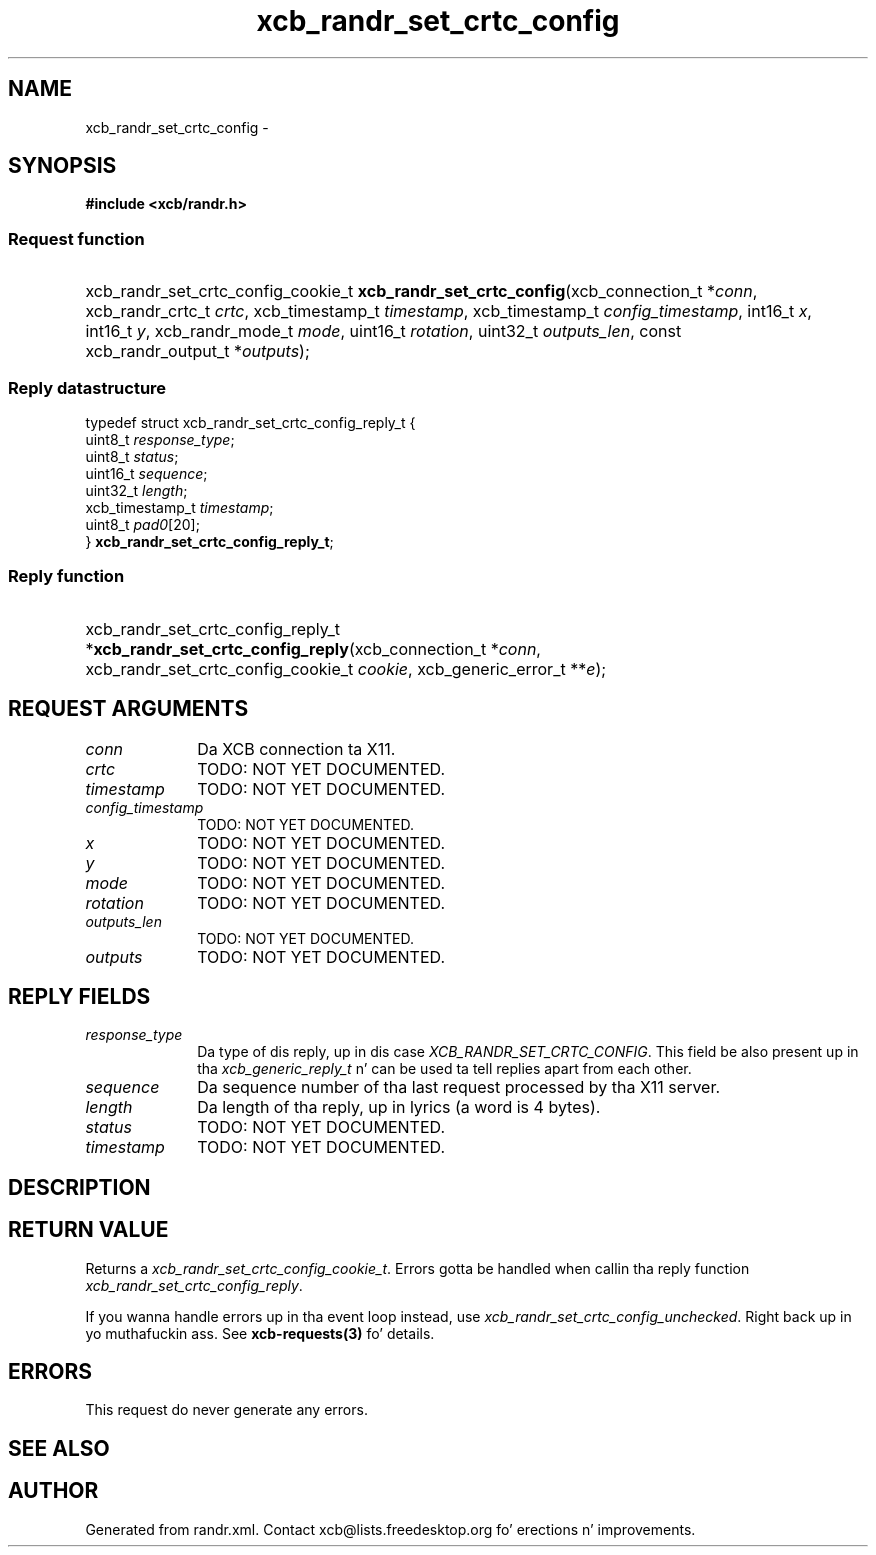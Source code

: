 .TH xcb_randr_set_crtc_config 3  2013-08-04 "XCB" "XCB Requests"
.ad l
.SH NAME
xcb_randr_set_crtc_config \- 
.SH SYNOPSIS
.hy 0
.B #include <xcb/randr.h>
.SS Request function
.HP
xcb_randr_set_crtc_config_cookie_t \fBxcb_randr_set_crtc_config\fP(xcb_connection_t\ *\fIconn\fP, xcb_randr_crtc_t\ \fIcrtc\fP, xcb_timestamp_t\ \fItimestamp\fP, xcb_timestamp_t\ \fIconfig_timestamp\fP, int16_t\ \fIx\fP, int16_t\ \fIy\fP, xcb_randr_mode_t\ \fImode\fP, uint16_t\ \fIrotation\fP, uint32_t\ \fIoutputs_len\fP, const xcb_randr_output_t\ *\fIoutputs\fP);
.PP
.SS Reply datastructure
.nf
.sp
typedef struct xcb_randr_set_crtc_config_reply_t {
    uint8_t         \fIresponse_type\fP;
    uint8_t         \fIstatus\fP;
    uint16_t        \fIsequence\fP;
    uint32_t        \fIlength\fP;
    xcb_timestamp_t \fItimestamp\fP;
    uint8_t         \fIpad0\fP[20];
} \fBxcb_randr_set_crtc_config_reply_t\fP;
.fi
.SS Reply function
.HP
xcb_randr_set_crtc_config_reply_t *\fBxcb_randr_set_crtc_config_reply\fP(xcb_connection_t\ *\fIconn\fP, xcb_randr_set_crtc_config_cookie_t\ \fIcookie\fP, xcb_generic_error_t\ **\fIe\fP);
.br
.hy 1
.SH REQUEST ARGUMENTS
.IP \fIconn\fP 1i
Da XCB connection ta X11.
.IP \fIcrtc\fP 1i
TODO: NOT YET DOCUMENTED.
.IP \fItimestamp\fP 1i
TODO: NOT YET DOCUMENTED.
.IP \fIconfig_timestamp\fP 1i
TODO: NOT YET DOCUMENTED.
.IP \fIx\fP 1i
TODO: NOT YET DOCUMENTED.
.IP \fIy\fP 1i
TODO: NOT YET DOCUMENTED.
.IP \fImode\fP 1i
TODO: NOT YET DOCUMENTED.
.IP \fIrotation\fP 1i
TODO: NOT YET DOCUMENTED.
.IP \fIoutputs_len\fP 1i
TODO: NOT YET DOCUMENTED.
.IP \fIoutputs\fP 1i
TODO: NOT YET DOCUMENTED.
.SH REPLY FIELDS
.IP \fIresponse_type\fP 1i
Da type of dis reply, up in dis case \fIXCB_RANDR_SET_CRTC_CONFIG\fP. This field be also present up in tha \fIxcb_generic_reply_t\fP n' can be used ta tell replies apart from each other.
.IP \fIsequence\fP 1i
Da sequence number of tha last request processed by tha X11 server.
.IP \fIlength\fP 1i
Da length of tha reply, up in lyrics (a word is 4 bytes).
.IP \fIstatus\fP 1i
TODO: NOT YET DOCUMENTED.
.IP \fItimestamp\fP 1i
TODO: NOT YET DOCUMENTED.
.SH DESCRIPTION
.SH RETURN VALUE
Returns a \fIxcb_randr_set_crtc_config_cookie_t\fP. Errors gotta be handled when callin tha reply function \fIxcb_randr_set_crtc_config_reply\fP.

If you wanna handle errors up in tha event loop instead, use \fIxcb_randr_set_crtc_config_unchecked\fP. Right back up in yo muthafuckin ass. See \fBxcb-requests(3)\fP fo' details.
.SH ERRORS
This request do never generate any errors.
.SH SEE ALSO
.SH AUTHOR
Generated from randr.xml. Contact xcb@lists.freedesktop.org fo' erections n' improvements.
